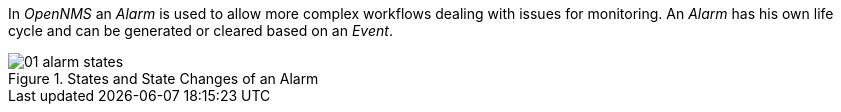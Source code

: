 
// Allow image rendering
:imagesdir: ../../images

In _OpenNMS_ an _Alarm_ is used to allow more complex workflows dealing with issues for monitoring.
An _Alarm_ has his own life cycle and can be generated or cleared based on an _Event_.

.States and State Changes of an Alarm
image::alarms/01_alarm-states.png[]

